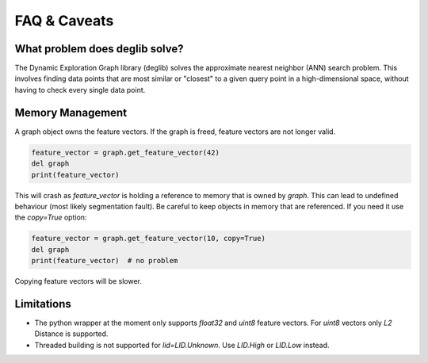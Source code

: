 FAQ & Caveats
=============

What problem does deglib solve?
*******************************

The Dynamic Exploration Graph library (deglib) solves the approximate nearest neighbor (ANN) search problem.
This involves finding data points that are most similar or "closest" to a given query point in a high-dimensional space, without having to check every single data point.

Memory Management
*****************

A graph object owns the feature vectors. If the graph is freed, feature vectors are not longer valid.

.. code-block:: python

    feature_vector = graph.get_feature_vector(42)
    del graph
    print(feature_vector)

This will crash as `feature_vector` is holding a reference to memory that is owned by `graph`. This can lead to undefined behaviour (most likely segmentation fault).
Be careful to keep objects in memory that are referenced. If you need it use the `copy=True` option:

.. code-block:: python

    feature_vector = graph.get_feature_vector(10, copy=True)
    del graph
    print(feature_vector)  # no problem

Copying feature vectors will be slower.

Limitations
***********

- The python wrapper at the moment only supports `float32` and `uint8` feature vectors. For `uint8` vectors only `L2` Distance is supported.
- Threaded building is not supported for `lid=LID.Unknown`. Use `LID.High` or `LID.Low` instead.
